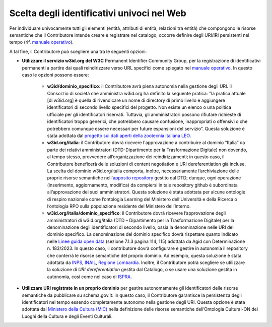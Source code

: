 Scelta degli identificativi univoci nel Web 
============================================

Per individuare univocamente tutti gli elementi (entità, attributi di
entità, relazioni tra entità) che compongono le risorse semantiche che
il Contributore intende creare e registrare nel catalogo, occorre
definire degli URI/IRI persistenti nel tempo 
(rif. `manuale operativo <../manuale-operativo/identificativi-univoci-delle-risorse.html>`__).

A tal fine, il Contributore può scegliere una tra le seguenti opzioni:

- **Utilizzare il servizio w3id.org del W3C** Permanent Identifier
  Community Group, per la registrazione di identificativi permanenti a
  partire dai quali reindirizzare verso URL specifici come spiegato nel
  `manuale operativo <../manuale-operativo/identificativi-univoci-delle-risorse.html>`__.
  In questo caso le opzioni possono essere:

   *  **w3id/dominio_specifico**: il Contributore avrà piena autonomia
      nella gestione degli URI. Il Consorzio di società che amministra
      w3id.org ha definito la seguente pratica: "la pratica attuale [di
      w3id.org] è quella di rivendicare un nome di directory di primo
      livello e aggiungere identificatori di secondo livello specifici
      del progetto. Non esiste un elenco o una politica ufficiale per
      gli identificatori riservati. Tuttavia, gli amministratori possono
      rifiutare richieste di identificatori troppo generici, che
      potrebbero causare confusione, inappropriati o offensivi o che
      potrebbero comunque essere necessari per future espansioni del
      servizio”. Questa soluzione è stata adottata dal 
      `progetto sui dati aperti della zootecnia italiana LEO <https://w3id.org/leo/>`__.
     
   *  **w3id.org/italia**: il Contributore dovrà ricevere l'approvazione
      a contribuire al dominio “Italia” da parte dei relativi
      amministratori (DTD-Dipartimento per la Trasformazione Digitale)
      non dovendo, al tempo stesso, provvedere all’organizzazione dei
      reindirizzamenti; in questo caso, il Contributore beneficerà delle
      soluzioni di content negotiation e URI dereferentiation già
      incluse. La scelta del dominio w3id.org/italia comporta, inoltre,
      necessariamente l’archiviazione delle proprie risorse semantiche
      nell'`apposito repository <https://github.com/italia/daf-ontologie-vocabolari-controllati>`__
      gestito dal DTD; dunque, ogni operazione (inserimento,
      aggiornamento, modifica) da compiersi in tale repository github è
      subordinata all’approvazione dei suoi amministratori. Questa
      soluzione è stata adottata per alcune ontologie di respiro
      nazionale come l’ontologia Learning del Ministero dell’Università
      e della Ricerca o l’ontologia RPO sulla popolazione residente del
      Ministero dell’Interno.

   *  **w3id.org/italia/dominio_specifico**: il Contributore dovrà
      ricevere l’approvazione degli amministratori di w3id.org/italia
      (DTD – Dipartimento per la Trasformazione Digitale) per la
      denominazione degli identificatori di secondo livello, ossia la
      denominazione nelle URI del dominio specifico. La denominazione
      del dominio specifico dovrà rispettare quanto indicato nelle 
      `Linee guida open data <https://www.agid.gov.it/sites/default/files/repository_files/lg-open-data_v.1.0_1.pdf>`__
      (sezione 7.1.3 pagina 114, 115) adottata da Agid con
      Determinazione n. 183/2023. In questo caso, il contributore dovrà
      configurare e gestire in autonomia il repository che conterrà le
      risorse semantiche del proprio dominio. Ad esempio, questa
      soluzione è stata adottata da 
      `INPS <https://w3id.org/italia/social-security/>`__,
      `INAIL <https://w3id.org/italia/work-accident/>`__,
      `Regione Lombardia <https://w3id.org/italia/lombardia/>`__.
      Inoltre, il Contributore
      potrà scegliere se utilizzare la soluzione di *URI
      dereferentiation* gestita dal Catalogo, o se usare una soluzione
      gestita in autonomia, così come nel caso di 
      `ISPRA <https://w3id.org/italia/env/>`__.

- **Utilizzare URI registrate in un proprio dominio** per gestire
  autonomamente gli identificatori delle risorse semantiche da
  pubblicare su schema.gov.it: in questo caso, il Contributore
  garantisce la persistenza degli identificatori nel tempo essendo
  completamente autonomo nella gestione degli URI. Questa opzione è
  stata adottata dal 
  `Ministero della Cultura (MiC) <http://dati.beniculturali.it/cis/>`__
  nella definizione delle risorse
  semantiche dell’Ontologia Cultural-ON dei Luoghi della Cultura e
  degli Eventi Culturali.

